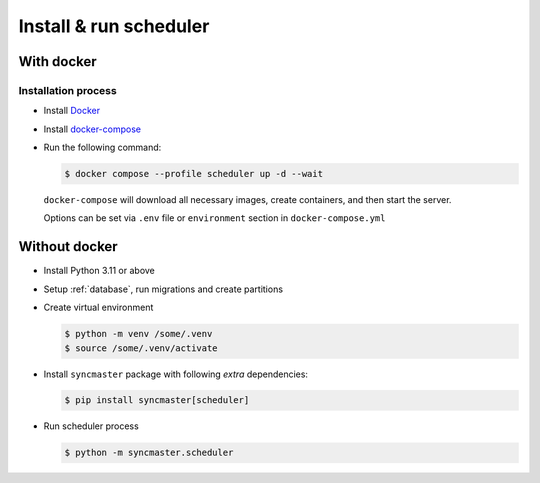 .. _server-install:

Install & run scheduler
=======================

With docker
-----------

Installation process
~~~~~~~~~~~~~~~~~~~~

* Install `Docker <https://docs.docker.com/engine/install/>`_
* Install `docker-compose <https://github.com/docker/compose/releases/>`_

* Run the following command:

  .. code:: console

    $ docker compose --profile scheduler up -d --wait

  ``docker-compose`` will download all necessary images, create containers, and then start the server.

  Options can be set via ``.env`` file or ``environment`` section in ``docker-compose.yml``

.. dropdown:: ``docker-compose.yml``

    .. literalinclude:: ../../../docker-compose.yml
        :emphasize-lines: 103-120

.. dropdown:: ``.env.docker``

    .. literalinclude:: ../../../.env.docker
        :emphasize-lines: 4-16,38-39


Without docker
--------------

* Install Python 3.11 or above
* Setup :ref:`database`, run migrations and create partitions
* Create virtual environment

  .. code-block:: console

      $ python -m venv /some/.venv
      $ source /some/.venv/activate

* Install ``syncmaster`` package with following *extra* dependencies:

  .. code-block:: console

      $ pip install syncmaster[scheduler]

* Run scheduler process

  .. code-block:: console

    $ python -m syncmaster.scheduler
